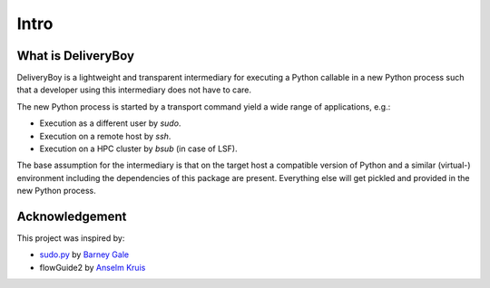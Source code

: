 Intro
=====

What is DeliveryBoy
-------------------

DeliveryBoy is a lightweight and transparent intermediary for executing a Python
callable in a new Python process such that a developer using this intermediary
does not have to care.

The new Python process is started by a transport command yield a wide range of
applications, e.g.:

- Execution as a different user by `sudo`.
- Execution on a remote host by `ssh`.
- Execution on a HPC cluster by `bsub` (in case of LSF).

The base assumption for the intermediary is that on the target host a compatible
version of Python and a similar (virtual-) environment including the
dependencies of this package are present. Everything else will get pickled and
provided in the new Python process.

Acknowledgement
---------------

This project was inspired by:

- `sudo.py <https://gist.github.com/barneygale/8ff070659178135b10b5e202a1ecaa3f>`_
  by `Barney Gale <https://gist.github.com/barneygale>`_
- flowGuide2 by `Anselm Kruis <https://github.com/akruis>`_